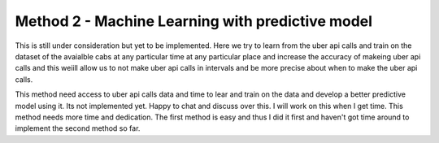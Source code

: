 Method 2 - Machine Learning with predictive model
==================================================

This is still under consideration but yet to be implemented. Here we try to learn from the uber api calls and train on the dataset of the avaialble cabs at any particular time at any particular place and increase the accuracy of makeing uber api calls and this weiill allow us to not make uber api calls in intervals and  be more precise about when to make the uber api calls.

This method need access to uber api calls data and time to lear and train on the data and develop a better predictive model using it. Its not implemented yet. Happy to chat and discuss over this. I will work on this when I get time. This method needs more time and dedication. The first method is easy and thus I did it first and haven't got time around to implement the second method so far.
